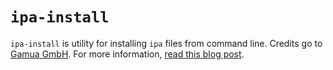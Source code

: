 * =ipa-install=

=ipa-install= is utility for installing =ipa= files from command line. Credits go to
[[https://github.com/Gamua/Starling-Framework/blob/master/util/transporter_chief/transporter_chief.rb][Gamua GmbH]]. For more information, [[http://gamua.com/blog/2012/03/how-to-deploy-ios-apps-to-the-iphone-via-the-command-line/][read this blog post]].
